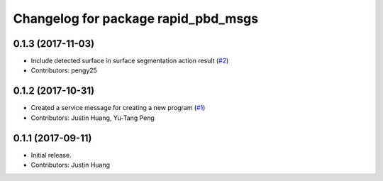 ^^^^^^^^^^^^^^^^^^^^^^^^^^^^^^^^^^^^
Changelog for package rapid_pbd_msgs
^^^^^^^^^^^^^^^^^^^^^^^^^^^^^^^^^^^^

0.1.3 (2017-11-03)
------------------
* Include detected surface in surface segmentation action result (`#2 <https://github.com/jstnhuang/rapid_pbd_msgs/issues/2>`_)
* Contributors: pengy25

0.1.2 (2017-10-31)
------------------
* Created a service message for creating a new program (`#1 <https://github.com/jstnhuang/rapid_pbd_msgs/issues/1>`_)
* Contributors: Justin Huang, Yu-Tang Peng

0.1.1 (2017-09-11)
------------------
* Initial release.
* Contributors: Justin Huang

